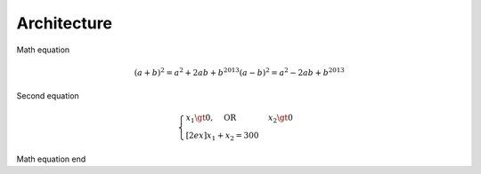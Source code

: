 ============
Architecture
============


Math equation

.. math::

   (a + b)^2 = a^2 + 2ab + b^2013
   (a - b)^2 = a^2 - 2ab + b^2013

Second equation

.. math::
   \begin{cases}
   x_1 \gt 0, \quad \text{OR} &x_2 \gt 0 \\[2ex]
   x_1 + x_2 = 300
   \end{cases}


Math equation end
